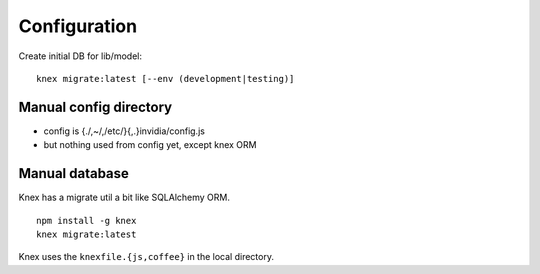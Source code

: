 Configuration
______________

Create initial DB for lib/model::

  knex migrate:latest [--env (development|testing)]


Manual config directory
-----------------------

- config is {./,~/,/etc/}{,.}invidia/config.js
- but nothing used from config yet, except knex ORM


Manual database
----------------
Knex has a migrate util a bit like SQLAlchemy ORM.
::

  npm install -g knex
  knex migrate:latest

Knex uses the ``knexfile.{js,coffee}`` in the local directory.

